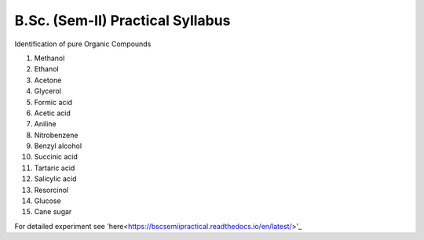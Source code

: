 =================================
B.Sc. (Sem-II) Practical Syllabus
=================================

Identification of pure Organic Compounds

1. Methanol
2. Ethanol
3. Acetone

#. Glycerol
#. Formic acid
#. Acetic acid
#. Aniline
#. Nitrobenzene
#. Benzyl alcohol
#. Succinic acid
#. Tartaric acid
#. Salicylic acid
#. Resorcinol
#. Glucose
#. Cane sugar


For detailed experiment see 'here<https://bscsemiipractical.readthedocs.io/en/latest/>'_
